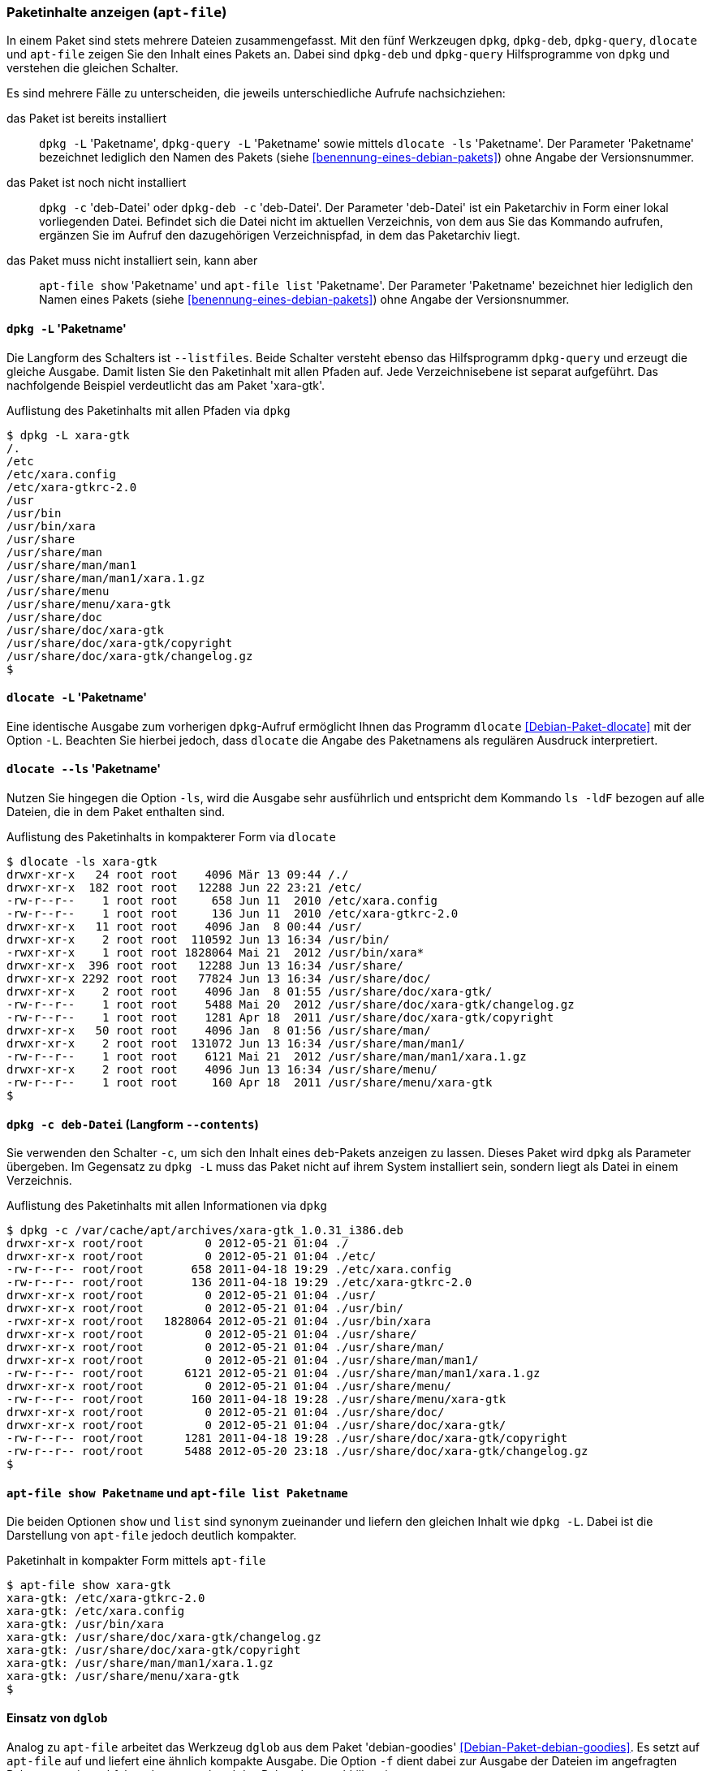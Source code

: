 // Datei: ./werkzeuge/paketoperationen/paketinhalte-anzeigen-apt-file.adoc

// Baustelle: Fertig

[[paketinhalte-anzeigen-apt-file]]

=== Paketinhalte anzeigen (`apt-file`) ===

// Stichworte für den Index
(((apt-file, list)))
(((apt-file, show)))
(((dlocate, -ls)))
(((dpkg, -c)))
(((dpkg, --contents)))
(((dpkg, -L)))
(((dpkg, --listfiles)))
(((dpkg-deb, -c)))
(((dpkg-deb, --contents)))
(((dpkg-query, -L)))
(((dpkg-query, --listfiles)))
In einem Paket sind stets mehrere Dateien zusammengefasst. Mit den fünf
Werkzeugen `dpkg`, `dpkg-deb`, `dpkg-query`, `dlocate` und `apt-file`
zeigen Sie den Inhalt eines Pakets an. Dabei sind `dpkg-deb` und
`dpkg-query` Hilfsprogramme von `dpkg` und verstehen die gleichen
Schalter.

Es sind mehrere Fälle zu unterscheiden, die jeweils unterschiedliche
Aufrufe nachsichziehen:

das Paket ist bereits installiert:: 
`dpkg -L` 'Paketname', `dpkg-query -L` 'Paketname' sowie mittels
`dlocate -ls` 'Paketname'. Der Parameter 'Paketname' bezeichnet
lediglich den Namen des Pakets (siehe <<benennung-eines-debian-pakets>>)
ohne Angabe der Versionsnummer.

das Paket ist noch nicht installiert:: 
`dpkg -c` 'deb-Datei' oder `dpkg-deb -c` 'deb-Datei'. Der Parameter
'deb-Datei' ist ein Paketarchiv in Form einer lokal vorliegenden Datei.
Befindet sich die Datei nicht im aktuellen Verzeichnis, von dem aus Sie
das Kommando aufrufen, ergänzen Sie im Aufruf den dazugehörigen
Verzeichnispfad, in dem das Paketarchiv liegt.

das Paket muss nicht installiert sein, kann aber:: 
`apt-file show` 'Paketname' und `apt-file list` 'Paketname'. Der
Parameter 'Paketname' bezeichnet hier lediglich den  Namen eines Pakets
(siehe <<benennung-eines-debian-pakets>>) ohne Angabe der
Versionsnummer.

==== `dpkg -L` 'Paketname' ====

// Stichworte für den Index
(((dpkg, -L)))
(((dpkg, --listfiles)))
(((dpkg-query, -L)))
(((dpkg-query, --listfiles)))
Die Langform des Schalters ist `--listfiles`. Beide Schalter versteht
ebenso das Hilfsprogramm `dpkg-query` und erzeugt die gleiche Ausgabe.
Damit listen Sie den Paketinhalt mit allen Pfaden auf. Jede
Verzeichnisebene ist separat aufgeführt. Das nachfolgende Beispiel
verdeutlicht das am Paket 'xara-gtk'.

.Auflistung des Paketinhalts mit allen Pfaden via `dpkg`
----
$ dpkg -L xara-gtk 
/.
/etc
/etc/xara.config
/etc/xara-gtkrc-2.0
/usr
/usr/bin
/usr/bin/xara
/usr/share
/usr/share/man
/usr/share/man/man1
/usr/share/man/man1/xara.1.gz
/usr/share/menu
/usr/share/menu/xara-gtk
/usr/share/doc
/usr/share/doc/xara-gtk
/usr/share/doc/xara-gtk/copyright
/usr/share/doc/xara-gtk/changelog.gz
$
----

==== `dlocate -L` 'Paketname' ====

// Stichworte für den Index
(((dlocate, -L)))
Eine identische Ausgabe zum vorherigen `dpkg`-Aufruf ermöglicht Ihnen
das Programm `dlocate` <<Debian-Paket-dlocate>> mit der Option `-L`.
Beachten Sie hierbei jedoch, dass `dlocate` die Angabe des Paketnamens
als regulären Ausdruck interpretiert. 

==== `dlocate --ls` 'Paketname' ====

// Stichworte für den Index
(((dlocate, -ls)))
Nutzen Sie hingegen die Option `-ls`, wird die Ausgabe sehr ausführlich
und entspricht dem Kommando `ls -ldF` bezogen auf alle Dateien, die in
dem Paket enthalten sind.

.Auflistung des Paketinhalts in kompakterer Form via `dlocate`
----
$ dlocate -ls xara-gtk
drwxr-xr-x   24 root root    4096 Mär 13 09:44 /./
drwxr-xr-x  182 root root   12288 Jun 22 23:21 /etc/
-rw-r--r--    1 root root     658 Jun 11  2010 /etc/xara.config
-rw-r--r--    1 root root     136 Jun 11  2010 /etc/xara-gtkrc-2.0
drwxr-xr-x   11 root root    4096 Jan  8 00:44 /usr/
drwxr-xr-x    2 root root  110592 Jun 13 16:34 /usr/bin/
-rwxr-xr-x    1 root root 1828064 Mai 21  2012 /usr/bin/xara*
drwxr-xr-x  396 root root   12288 Jun 13 16:34 /usr/share/
drwxr-xr-x 2292 root root   77824 Jun 13 16:34 /usr/share/doc/
drwxr-xr-x    2 root root    4096 Jan  8 01:55 /usr/share/doc/xara-gtk/
-rw-r--r--    1 root root    5488 Mai 20  2012 /usr/share/doc/xara-gtk/changelog.gz
-rw-r--r--    1 root root    1281 Apr 18  2011 /usr/share/doc/xara-gtk/copyright
drwxr-xr-x   50 root root    4096 Jan  8 01:56 /usr/share/man/
drwxr-xr-x    2 root root  131072 Jun 13 16:34 /usr/share/man/man1/
-rw-r--r--    1 root root    6121 Mai 21  2012 /usr/share/man/man1/xara.1.gz
drwxr-xr-x    2 root root    4096 Jun 13 16:34 /usr/share/menu/
-rw-r--r--    1 root root     160 Apr 18  2011 /usr/share/menu/xara-gtk
$
----

==== `dpkg -c deb-Datei` (Langform `--contents`) ====

// Stichworte für den Index
(((dpkg, -c)))
(((dpkg, --contents)))
(((dpkg-deb, -c)))
(((dpkg-deb, --contents)))
Sie verwenden den Schalter `-c`, um sich den Inhalt eines `deb`-Pakets
anzeigen zu lassen. Dieses Paket wird `dpkg` als Parameter übergeben. Im
Gegensatz zu `dpkg -L` muss das Paket nicht auf ihrem System installiert
sein, sondern liegt als Datei in einem Verzeichnis.

.Auflistung des Paketinhalts mit allen Informationen via `dpkg`
----
$ dpkg -c /var/cache/apt/archives/xara-gtk_1.0.31_i386.deb 
drwxr-xr-x root/root         0 2012-05-21 01:04 ./
drwxr-xr-x root/root         0 2012-05-21 01:04 ./etc/
-rw-r--r-- root/root       658 2011-04-18 19:29 ./etc/xara.config
-rw-r--r-- root/root       136 2011-04-18 19:29 ./etc/xara-gtkrc-2.0
drwxr-xr-x root/root         0 2012-05-21 01:04 ./usr/
drwxr-xr-x root/root         0 2012-05-21 01:04 ./usr/bin/
-rwxr-xr-x root/root   1828064 2012-05-21 01:04 ./usr/bin/xara
drwxr-xr-x root/root         0 2012-05-21 01:04 ./usr/share/
drwxr-xr-x root/root         0 2012-05-21 01:04 ./usr/share/man/
drwxr-xr-x root/root         0 2012-05-21 01:04 ./usr/share/man/man1/
-rw-r--r-- root/root      6121 2012-05-21 01:04 ./usr/share/man/man1/xara.1.gz
drwxr-xr-x root/root         0 2012-05-21 01:04 ./usr/share/menu/
-rw-r--r-- root/root       160 2011-04-18 19:28 ./usr/share/menu/xara-gtk
drwxr-xr-x root/root         0 2012-05-21 01:04 ./usr/share/doc/
drwxr-xr-x root/root         0 2012-05-21 01:04 ./usr/share/doc/xara-gtk/
-rw-r--r-- root/root      1281 2011-04-18 19:28 ./usr/share/doc/xara-gtk/copyright
-rw-r--r-- root/root      5488 2012-05-20 23:18 ./usr/share/doc/xara-gtk/changelog.gz
$
----

==== `apt-file show Paketname` und `apt-file list Paketname` ====

// Stichworte für den Index
(((apt-file, list)))
(((apt-file, show)))
Die beiden Optionen `show` und `list` sind synonym zueinander und
liefern den gleichen Inhalt wie `dpkg -L`. Dabei ist die Darstellung
von `apt-file` jedoch deutlich kompakter.

.Paketinhalt in kompakter Form mittels `apt-file`
----
$ apt-file show xara-gtk
xara-gtk: /etc/xara-gtkrc-2.0
xara-gtk: /etc/xara.config
xara-gtk: /usr/bin/xara
xara-gtk: /usr/share/doc/xara-gtk/changelog.gz
xara-gtk: /usr/share/doc/xara-gtk/copyright
xara-gtk: /usr/share/man/man1/xara.1.gz
xara-gtk: /usr/share/menu/xara-gtk
$
----

==== Einsatz von `dglob` ====

// Stichworte für den Index
(((dglob, -f)))
(((Debianpaket, debian-goodies)))
Analog zu `apt-file` arbeitet das Werkzeug `dglob` aus dem Paket
'debian-goodies' <<Debian-Paket-debian-goodies>>. Es setzt auf
`apt-file` auf und liefert eine ähnlich kompakte Ausgabe. Die Option
`-f` dient dabei zur Ausgabe der Dateien im angefragten Paket, was wir
nachfolgend erneut anhand des Pakets 'xara-gtk' illustrieren.

.Ergebnis der Recherche zum Paket 'xara-gtk'
----
$ dglob -f xara-gtk
/etc/xara.config
/etc/xara-gtkrc-2.0
/usr/bin/xara
/usr/share/man/man1/xara.1.gz
/usr/share/menu/xara-gtk
/usr/share/doc/xara-gtk/copyright
/usr/share/doc/xara-gtk/changelog.gz
$
----

// Stichworte für den Index
(((dglob, -a)))
(((Debianpaket, dctrl-tools)))
(((Debianpaket, debian-goodies)))
(((grep-aptavail)))
Das Kommando `dglob` agiert üblicherweise nur auf den bereits
installierten Paketen. Mit der Option `-a` weiten Sie Ihre Recherche auf
alle verfügbaren Pakete aus. Für diesen Schritt setzt `dglob` auf das
Programm `grep-aptavail` aus dem Paket 'dctrl-tools'
<<Debian-Paket-dctrl-tools>> auf. Nähere Informationen zu 'dctrl-tools'
erfahren Sie unter <<erweiterte-paketklassifikation-mit-debtags>>.

// Datei (Ende): ./werkzeuge/paketoperationen/paketinhalte-anzeigen-apt-file.adoc
